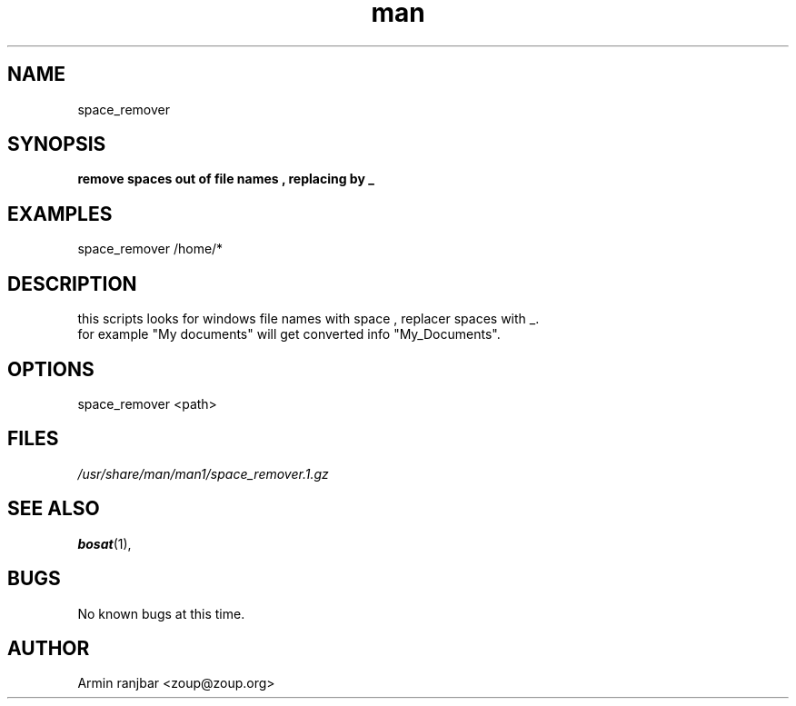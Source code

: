 .TH man 1 "31 March 2007" "0.1" "space_remover man page"
.SH NAME
space_remover
.SH SYNOPSIS
.B remove spaces out of file names , replacing by _
.SH EXAMPLES
space_remover /home/*
.SH DESCRIPTION
this scripts looks for windows file names with space , replacer spaces with _.
.nf
for example "My documents" will get converted info "My_Documents".
.SH OPTIONS
space_remover <path>
.SH FILES
.P 
.I /usr/share/man/man1/space_remover.1.gz
.SH SEE ALSO
.BR bosat (1), 
.SH BUGS
No known bugs at this time.
.SH AUTHOR
.nf
Armin ranjbar <zoup@zoup.org>
.fi
